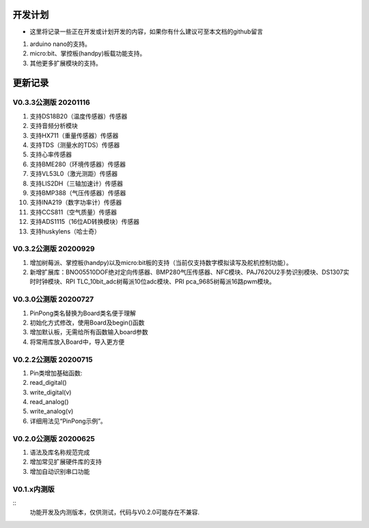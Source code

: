 ==========
开发计划
==========

- 这里将记录一些正在开发或计划开发的内容，如果你有什么建议可至本文档的github留言

#. arduino nano的支持。
#. micro:bit、掌控板(handpy)板载功能支持。
#. 其他更多扩展模块的支持。



==========
更新记录
==========


V0.3.3公测版 20201116
==============================

#. 支持DS18B20（温度传感器）传感器
#. 支持音频分析模块
#. 支持HX711（重量传感器）传感器
#. 支持TDS（测量水的TDS）传感器
#. 支持心率传感器
#. 支持BME280（环境传感器）传感器
#. 支持VL53L0（激光测距）传感器
#. 支持LIS2DH（三轴加速计）传感器
#. 支持BMP388（气压传感器）传感器
#. 支持INA219（数字功率计）传感器
#. 支持CCS811（空气质量）传感器
#. 支持ADS1115（16位AD转换模块）传感器
#. 支持huskylens（哈士奇）

V0.3.2公测版 20200929
==============================

#. 增加树莓派、掌控板(handpy)以及micro:bit板的支持（当前仅支持数字模拟读写及舵机控制功能）。
#. 新增扩展库：BNO05510DOF绝对定向传感器、BMP280气压传感器、NFC模块、PAJ7620U2手势识别模块、DS1307实时时钟模块、RPI TLC_10bit_adc树莓派10位adc模块、PRI pca_9685树莓派16路pwm模块。


V0.3.0公测版 20200727
==============================

.. 注意:: 重要版本：API重做最终版本，后续API将不再进行修改，可用于教程编写。

#. PinPong类名替换为Board类名便于理解
#. 初始化方式修改，使用Board及begin()函数
#. 增加默认板，无需给所有函数输入board参数
#. 将常用库放入Board中，导入更方便



V0.2.2公测版 20200715
==============================

#. Pin类增加基础函数:
#. read_digital() 
#. write_digital(v)
#. read_analog()
#. write_analog(v)
#. 详细用法见“PinPong示例”。


V0.2.0公测版 20200625
==============================

#. 语法及库名称规范完成
#. 增加常见扩展硬件库的支持
#. 增加自动识别串口功能


V0.1.x内测版
===============

:: 
    功能开发及内测版本，仅供测试，代码与V0.2.0可能存在不兼容.

